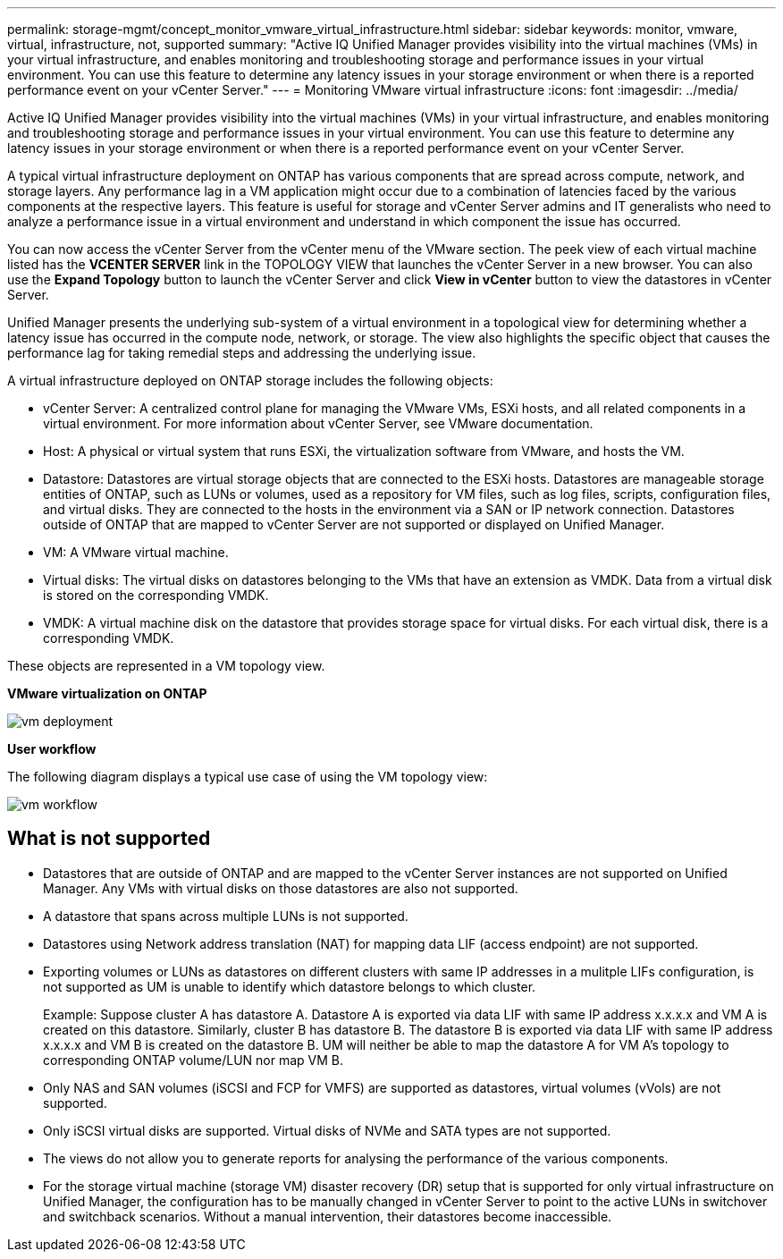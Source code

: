 ---
permalink: storage-mgmt/concept_monitor_vmware_virtual_infrastructure.html
sidebar: sidebar
keywords: monitor, vmware, virtual, infrastructure, not, supported
summary: "Active IQ Unified Manager provides visibility into the virtual machines (VMs) in your virtual infrastructure, and enables monitoring and troubleshooting storage and performance issues in your virtual environment. You can use this feature to determine any latency issues in your storage environment or when there is a reported performance event on your vCenter Server." 
---
= Monitoring VMware virtual infrastructure
:icons: font
:imagesdir: ../media/

[.lead]
Active IQ Unified Manager provides visibility into the virtual machines (VMs) in your virtual infrastructure, and enables monitoring and troubleshooting storage and performance issues in your virtual environment. You can use this feature to determine any latency issues in your storage environment or when there is a reported performance event on your vCenter Server.

A typical virtual infrastructure deployment on ONTAP has various components that are spread across compute, network, and storage layers. Any performance lag in a VM application might occur due to a combination of latencies faced by the various components at the respective layers. This feature is useful for storage and vCenter Server admins and IT generalists who need to analyze a performance issue in a virtual environment and understand in which component the issue has occurred.

You can now access the vCenter Server from the vCenter menu of the VMware section. The peek view of each virtual machine listed has the *VCENTER SERVER* link in the TOPOLOGY VIEW that launches the vCenter Server in a new browser. You can also use the *Expand Topology* button to launch the vCenter Server and click *View in vCenter* button to view the datastores in vCenter Server.

Unified Manager presents the underlying sub-system of a virtual environment in a topological view for determining whether a latency issue has occurred in the compute node, network, or storage. The view also highlights the specific object that causes the performance lag for taking remedial steps and addressing the underlying issue.

A virtual infrastructure deployed on ONTAP storage includes the following objects:

* vCenter Server: A centralized control plane for managing the VMware VMs, ESXi hosts, and all related components in a virtual environment. For more information about vCenter Server, see VMware documentation.
* Host: A physical or virtual system that runs ESXi, the virtualization software from VMware, and hosts the VM.
* Datastore: Datastores are virtual storage objects that are connected to the ESXi hosts. Datastores are manageable storage entities of ONTAP, such as LUNs or volumes, used as a repository for VM files, such as log files, scripts, configuration files, and virtual disks. They are connected to the hosts in the environment via a SAN or IP network connection. Datastores outside of ONTAP that are mapped to vCenter Server are not supported or displayed on Unified Manager.
* VM: A VMware virtual machine.
* Virtual disks: The virtual disks on datastores belonging to the VMs that have an extension as VMDK. Data from a virtual disk is stored on the corresponding VMDK.
* VMDK: A virtual machine disk on the datastore that provides storage space for virtual disks. For each virtual disk, there is a corresponding VMDK.

These objects are represented in a VM topology view.

*VMware virtualization on ONTAP*

image::../media/vm_deployment.gif[]

*User workflow*

The following diagram displays a typical use case of using the VM topology view:

image::../media/vm_workflow.gif[]

== What is not supported

* Datastores that are outside of ONTAP and are mapped to the vCenter Server instances are not supported on Unified Manager. Any VMs with virtual disks on those datastores are also not supported.
* A datastore that spans across multiple LUNs is not supported.
* Datastores using Network address translation (NAT) for mapping data LIF (access endpoint) are not supported.
* Exporting volumes or LUNs as datastores on different clusters with same IP addresses in a mulitple LIFs configuration, is not supported as UM is unable to identify which datastore belongs to which cluster.
+
Example: Suppose cluster A has datastore A. Datastore A is exported via data LIF with same IP address x.x.x.x and VM A is created on this datastore. Similarly, cluster B has datastore B. The datastore B is exported via data LIF with same IP address x.x.x.x and VM B is created on the datastore B. UM will neither be able to map the datastore A for VM A's topology to corresponding ONTAP volume/LUN nor map VM B.

* Only NAS and SAN volumes (iSCSI and FCP for VMFS) are supported as datastores, virtual volumes (vVols) are not supported.
* Only iSCSI virtual disks are supported. Virtual disks of NVMe and SATA types are not supported.
* The views do not allow you to generate reports for analysing the performance of the various components.
* For the storage virtual machine (storage VM) disaster recovery (DR) setup that is supported for only virtual infrastructure on Unified Manager, the configuration has to be manually changed in vCenter Server to point to the active LUNs in switchover and switchback scenarios. Without a manual intervention, their datastores become inaccessible.
